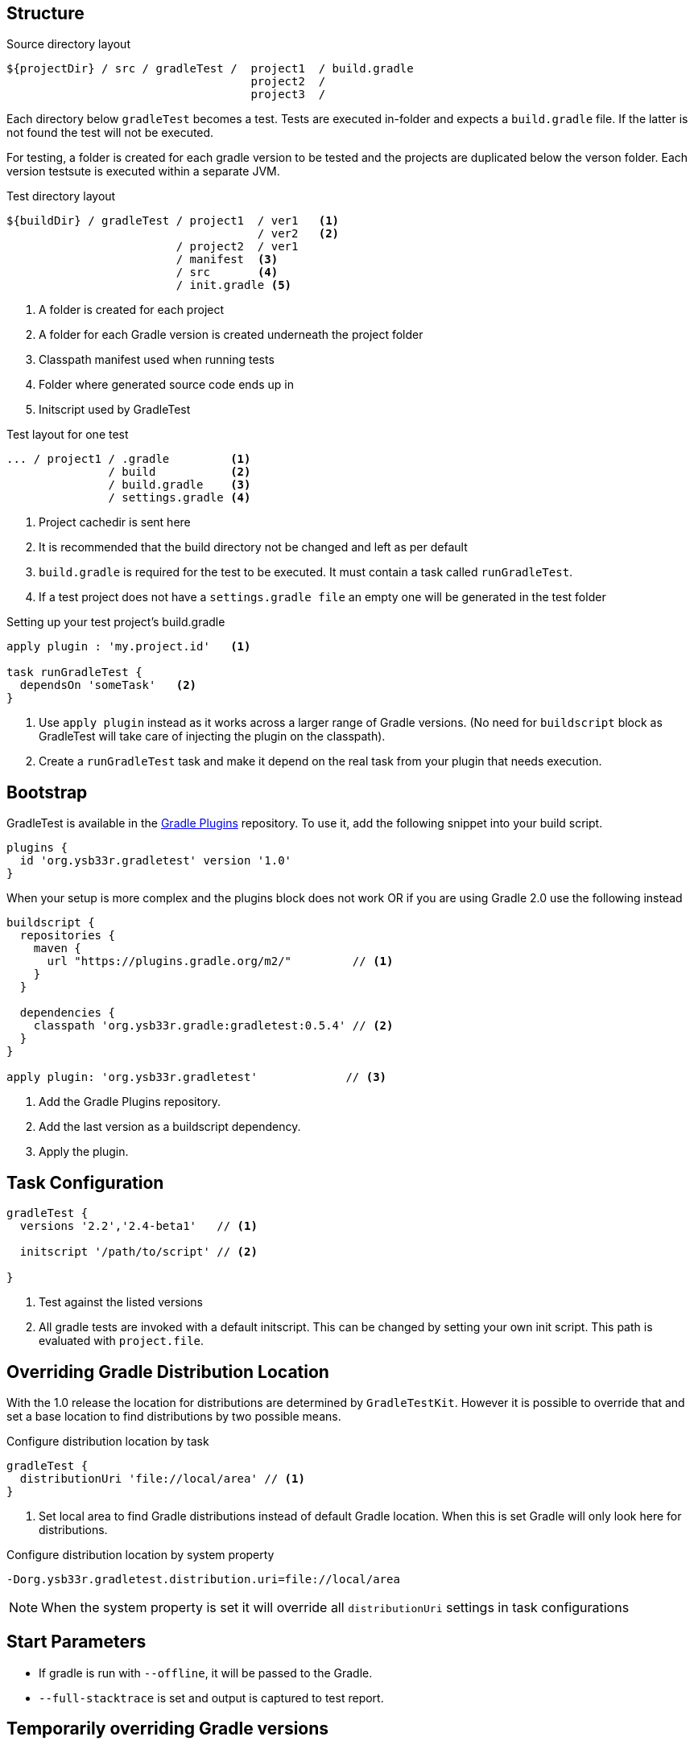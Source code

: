 == Structure

.Source directory layout
----
${projectDir} / src / gradleTest /  project1  / build.gradle
                                    project2  /
                                    project3  /
----

Each directory below `gradleTest` becomes a test. Tests are executed in-folder
and expects a `build.gradle` file. If the latter is not found the test will not be
executed.

For testing, a folder is created for each gradle version to be tested and the
projects are duplicated below the verson folder. Each version testsute is executed
within a separate JVM.

.Test directory layout
----
${buildDir} / gradleTest / project1  / ver1   <1>
                                     / ver2   <2>
                         / project2  / ver1
                         / manifest  <3>
                         / src       <4>
                         / init.gradle <5>
----
<1> A folder is created for each project
<2> A folder for each Gradle version is created underneath the project folder
<3> Classpath manifest used when running tests
<4> Folder where generated source code ends up in
<5> Initscript used by GradleTest

.Test layout for one test
----
... / project1 / .gradle         <1>
               / build           <2>
               / build.gradle    <3>
               / settings.gradle <4>
----
<1> Project cachedir is sent here
<2> It is recommended that the build directory not be changed and left as per default
<3> `build.gradle` is required for the test to be executed. It must contain a task called `runGradleTest`.
<4> If a test project does not have a `settings.gradle file` an empty one will
be generated in the test folder

.Setting up your test project's build.gradle
----
apply plugin : 'my.project.id'   <1>

task runGradleTest {
  dependsOn 'someTask'   <2>
}
----
<1> Use `apply plugin` instead as it works across a larger range of Gradle versions. (No need for `buildscript` block
  as GradleTest will take care of injecting the plugin on the classpath).
<2> Create a `runGradleTest` task and make it depend on the real task from your plugin that needs execution.

== Bootstrap

GradleTest is available in the https://plugins.gradle.org/plugin/org.ysb33r.gradletest[Gradle Plugins] repository.
To use it, add the following snippet into your build script.

[source,groovy]
----
plugins {
  id 'org.ysb33r.gradletest' version '1.0'
}
----

When your setup is more complex and the plugins block does not work OR if you are using Gradle 2.0 use the following instead

[source,groovy]
----
buildscript {
  repositories {
    maven {
      url "https://plugins.gradle.org/m2/"         // <1>
    }
  }

  dependencies {
    classpath 'org.ysb33r.gradle:gradletest:0.5.4' // <2>
  }
}

apply plugin: 'org.ysb33r.gradletest'             // <3>
----
<1> Add the Gradle Plugins repository.
<2> Add the last version as a buildscript dependency.
<3> Apply the plugin.

== Task Configuration

[source,groovy]
----
gradleTest {
  versions '2.2','2.4-beta1'   // <1>

  initscript '/path/to/script' // <2>

}
----
<1> Test against the listed versions
<2> All gradle tests are invoked with a default initscript. This
  can be changed by setting your own init script. This path is evaluated
  with `project.file`.

== Overriding Gradle Distribution Location

With the 1.0 release the location for distributions are determined by `GradleTestKit`. However it is possible to
override that and set a base location to find distributions by two possible means.

.Configure distribution location by task
[source,groovy]
----
gradleTest {
  distributionUri 'file://local/area' // <1>
}
----
<1> Set local area to find Gradle distributions instead of default Gradle location. When this is set Gradle will only look
  here for distributions.

.Configure distribution location by system property
----
-Dorg.ysb33r.gradletest.distribution.uri=file://local/area
----

NOTE: When the system property is set it will override all `distributionUri` settings in task configurations

== Start Parameters

* If gradle is run with `--offline`, it will be passed to the Gradle.
* `--full-stacktrace` is set and output is captured to test report.

== Temporarily overriding Gradle versions

It is very convenient to sometimes to runs the test with a subset of the versions specified in the configuration. This is
achievable by passing a system property to Gradle

[source,bash]
----
-DgradleTest.versions=2.2,2.3 <1> <2>
----
<1> If more than one GradleTest task is defined, replace `gradleTest` with the name of the appropriate GradleTest task.
<2> List the versions in a commma-separated list. No validation is done on the string. If it leads to invalid Gradle
  versions the build will fail.

== Task dependencies

`gradleTest` is now linked into the `check` lifecycle task.

== Dependencies

Although gradle tests can download their own dependencies, this might consume unnecessary
bandwidth and waste a lot of testing time. In order to combat this,
any dependencies listed under `gradleTest` configuration will be downloaded and
made available to the running gradle tests.

.Define dependencies in build.gradle
[source,groovy]
----
dependencies {
  gradleTest 'commons-cli:commons-cli:1.2'
}
----

These dependencies then appear as a `flatDir` repository in the gradle test.

*NOTE*: It is not necessary to add your plugin to the dependencies. The output of the `jar` task
is automatically added to the `gradleTest` configuration.

.Configure test build.gradle for dependency
[source,groovy]
----
buildscript {
  dependencies {
    classpath ':gnumake:1.0.1' // <1>
  }
}

dependencies {
  compile ':commons-cli:1.2' // <2>
}
----
<1> It is completely possible to add it to the `buildscript` for loading
  plugins
<2> Load up any dependencies a per normal


*NOTE*:This repository is injected into the test using the default initscript. If you use your own `initscript`
and still want to avail your own feature you'll need to add the following to your `initscript`.

[source,groovy]
----
buildscript {
  repositories {
    flatDir {
      dirs
    }
  }
}

allprojects {
  repositories {
  }
}
----

== Adding additional GradleTest tasks

It is possible to add additional test tasks beyond `gradleTest`, by doing

[source,groovy]
----
configurations {
  furtherTest
}

task furtherTest( type : org.ysb33r.gradle.gradletest.legacy20.GradleTest ) {
  versions '2.2'
}
----

Test files should be placed under `src/furtherTest` using the same layout as described earlier. Dependencies should be
listed under `furtherTest` configuration.

Global configuration is still read from `gradleLocations` project extension.

== Dynamic dependencies

Hard-coding the plugin version in to the `build.gradle` files of the `gradleTest` test fixtures is a maintenance pain.
However the plugin is injected automatically into the build via `GradleTestKit`.

== Known Limitations

* Not designed to test with Gradle < 2.0. If the community requires this functionality an effort will be made to
  see if it is possible. (It will actually try to runs tests against a Gradle version < 2.0, if configured in
  `gradleTest` by YMMV).
* Runs in legacy mode when the project is built with Gradle 2.0 - 2.12.



